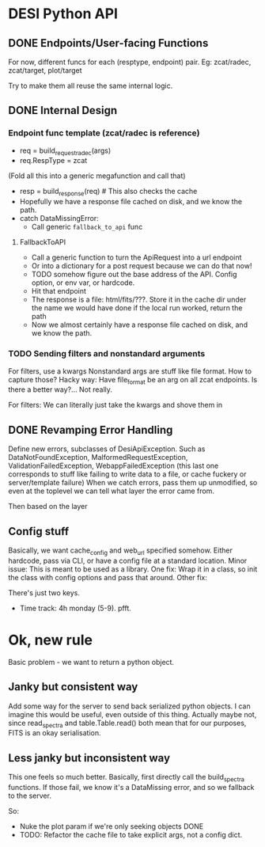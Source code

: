 * DESI Python API
** DONE Endpoints/User-facing Functions
For now, different funcs for each (resptype, endpoint) pair. Eg: zcat/radec, zcat/target, plot/target

Try to make them all reuse the same internal logic.




** DONE Internal Design
*** Endpoint func template (zcat/radec is reference)
- req = build_request_radec(args)
- req.RespType = zcat

(Fold all this into a generic megafunction and call that)
- resp = build_response(req) # This also checks the cache
- Hopefully we have a response file cached on disk, and we know the path.
- catch DataMissingError:
  - Call generic =fallback_to_api= func

**** FallbackToAPI
- Call a generic function to turn the ApiRequest into a url endpoint
- Or into a dictionary for a post request because we can do that now!
- TODO somehow figure out the base address of the API. Config option, or env var, or hardcode.
- Hit that endpoint
- The response is a file: html/fits/???. Store it in the cache dir under the name we would have done if the local run worked, return the path
- Now we almost certainly have a response file cached on disk, and we know the path.

*** TODO Sending filters and nonstandard arguments
For filters, use a kwargs
Nonstandard args are stuff like file format. How to capture those?
Hacky way: Have file_format be an arg on all zcat endpoints.
Is there a better way?... Not really.

For filters: We can literally just take the kwargs and shove them in

** DONE Revamping Error Handling
Define new errors, subclasses of DesiApiException.
Such as DataNotFoundException, MalformedRequestException, ValidationFailedException,  WebappFailedException (this last one corresponds to stuff like failing to write data to a file, or cache fuckery or server/template failure)
When we catch errors, pass them up unmodified, so even at the toplevel we can tell what layer the error came from.

Then based on the layer
** Config stuff
Basically, we want cache_config and web_url specified somehow.
Either hardcode, pass via CLI, or have a config file at a standard location.
Minor issue: This is meant to be used as a library.
One fix: Wrap it in a class, so init the class with config options and pass that around.
Other fix:



There's just two keys.
- Time track: 4h monday (5-9). pfft.
* Ok, new rule
Basic problem - we want to return a python object.
** Janky but consistent way
Add some way for the server to send back serialized python objects. I can imagine this would be useful, even outside of this thing.
Actually maybe not, since read_spectra and table.Table.read() both mean that for our purposes, FITS is an okay serialisation.
** Less janky but inconsistent way
This one feels so much better.
Basically, first directly call the build_spectra functions. If those fail, we know it's a DataMissing error, and so we fallback to the server.

So:
- Nuke the plot param if we're only seeking objects DONE
- TODO: Refactor the cache file to take explicit args, not a config dict.

